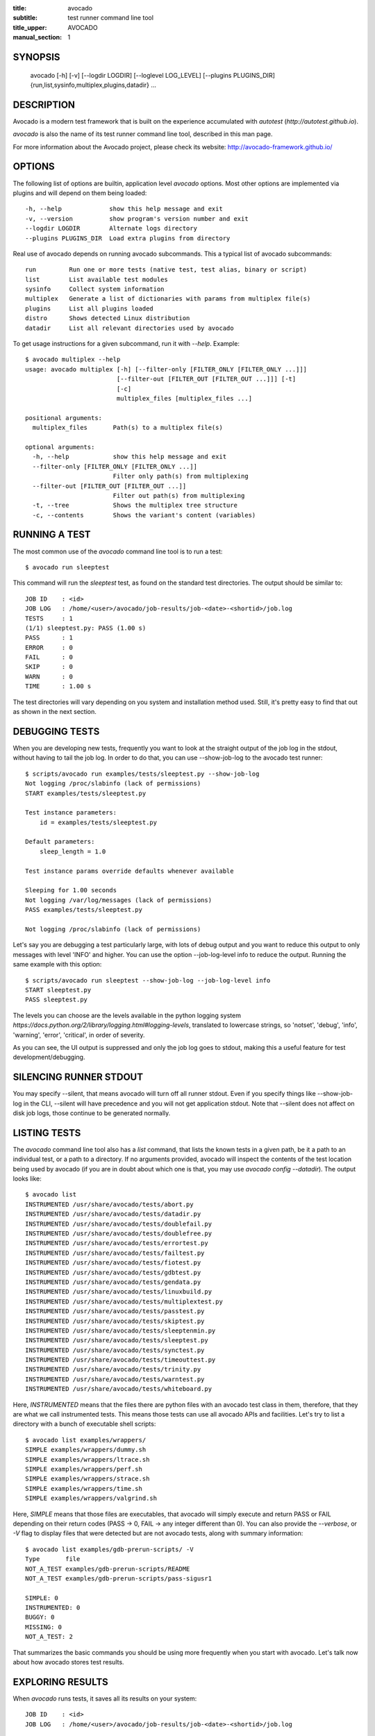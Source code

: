 :title: avocado
:subtitle: test runner command line tool
:title_upper: AVOCADO
:manual_section: 1

SYNOPSIS
========

 avocado [-h] [-v] [--logdir LOGDIR] [--loglevel LOG_LEVEL] [--plugins PLUGINS_DIR]
 {run,list,sysinfo,multiplex,plugins,datadir} ...

DESCRIPTION
===========

Avocado is a modern test framework that is built on the experience
accumulated with `autotest` (`http://autotest.github.io`).

`avocado` is also the name of its test runner command line tool, described in
this man page.

For more information about the Avocado project, please check its website:
http://avocado-framework.github.io/

OPTIONS
=======

The following list of options are builtin, application level `avocado`
options. Most other options are implemented via plugins and will depend
on them being loaded::

 -h, --help             show this help message and exit
 -v, --version          show program's version number and exit
 --logdir LOGDIR        Alternate logs directory
 --plugins PLUGINS_DIR  Load extra plugins from directory

Real use of avocado depends on running avocado subcommands. This a typical list
of avocado subcommands::

 run         Run one or more tests (native test, test alias, binary or script)
 list        List available test modules
 sysinfo     Collect system information
 multiplex   Generate a list of dictionaries with params from multiplex file(s)
 plugins     List all plugins loaded
 distro      Shows detected Linux distribution
 datadir     List all relevant directories used by avocado

To get usage instructions for a given subcommand, run it with `--help`. Example::

 $ avocado multiplex --help
 usage: avocado multiplex [-h] [--filter-only [FILTER_ONLY [FILTER_ONLY ...]]]
                          [--filter-out [FILTER_OUT [FILTER_OUT ...]]] [-t]
                          [-c]
                          multiplex_files [multiplex_files ...]

 positional arguments:
   multiplex_files       Path(s) to a multiplex file(s)

 optional arguments:
   -h, --help            show this help message and exit
   --filter-only [FILTER_ONLY [FILTER_ONLY ...]]
                         Filter only path(s) from multiplexing
   --filter-out [FILTER_OUT [FILTER_OUT ...]]
                         Filter out path(s) from multiplexing
   -t, --tree            Shows the multiplex tree structure
   -c, --contents        Shows the variant's content (variables)


RUNNING A TEST
==============

The most common use of the `avocado` command line tool is to run a test::

 $ avocado run sleeptest

This command will run the `sleeptest` test, as found on the standard test
directories. The output should be similar to::

 JOB ID    : <id>
 JOB LOG   : /home/<user>/avocado/job-results/job-<date>-<shortid>/job.log
 TESTS     : 1
 (1/1) sleeptest.py: PASS (1.00 s)
 PASS      : 1
 ERROR     : 0
 FAIL      : 0
 SKIP      : 0
 WARN      : 0
 TIME      : 1.00 s

The test directories will vary depending on you system and
installation method used. Still, it's pretty easy to find that out as shown
in the next section.

DEBUGGING TESTS
===============

When you are developing new tests, frequently you want to look at the straight
output of the job log in the stdout, without having to tail the job log.
In order to do that, you can use --show-job-log to the avocado test runner::

    $ scripts/avocado run examples/tests/sleeptest.py --show-job-log
    Not logging /proc/slabinfo (lack of permissions)
    START examples/tests/sleeptest.py

    Test instance parameters:
        id = examples/tests/sleeptest.py

    Default parameters:
        sleep_length = 1.0

    Test instance params override defaults whenever available

    Sleeping for 1.00 seconds
    Not logging /var/log/messages (lack of permissions)
    PASS examples/tests/sleeptest.py

    Not logging /proc/slabinfo (lack of permissions)

Let's say you are debugging a test particularly large, with lots of debug
output and you want to reduce this output to only messages with level 'INFO'
and higher. You can use the option --job-log-level info to reduce the output.
Running the same example with this option::

    $ scripts/avocado run sleeptest --show-job-log --job-log-level info
    START sleeptest.py
    PASS sleeptest.py

The levels you can choose are the levels available in the python logging system
`https://docs.python.org/2/library/logging.html#logging-levels`, translated
to lowercase strings, so 'notset', 'debug', 'info', 'warning', 'error',
'critical', in order of severity.

As you can see, the UI output is suppressed and only the job log goes to
stdout, making this a useful feature for test development/debugging.

SILENCING RUNNER STDOUT
=======================

You may specify --silent, that means avocado will turn off all runner
stdout. Even if you specify things like --show-job-log in the CLI, --silent
will have precedence and you will not get application stdout. Note that --silent
does not affect on disk job logs, those continue to be generated normally.


LISTING TESTS
=============

The `avocado` command line tool also has a `list` command, that lists the
known tests in a given path, be it a path to an individual test, or a path
to a directory. If no arguments provided, avocado will inspect the contents
of the test location being used by avocado (if you are in doubt about which
one is that, you may use `avocado config --datadir`). The output looks like::

    $ avocado list
    INSTRUMENTED /usr/share/avocado/tests/abort.py
    INSTRUMENTED /usr/share/avocado/tests/datadir.py
    INSTRUMENTED /usr/share/avocado/tests/doublefail.py
    INSTRUMENTED /usr/share/avocado/tests/doublefree.py
    INSTRUMENTED /usr/share/avocado/tests/errortest.py
    INSTRUMENTED /usr/share/avocado/tests/failtest.py
    INSTRUMENTED /usr/share/avocado/tests/fiotest.py
    INSTRUMENTED /usr/share/avocado/tests/gdbtest.py
    INSTRUMENTED /usr/share/avocado/tests/gendata.py
    INSTRUMENTED /usr/share/avocado/tests/linuxbuild.py
    INSTRUMENTED /usr/share/avocado/tests/multiplextest.py
    INSTRUMENTED /usr/share/avocado/tests/passtest.py
    INSTRUMENTED /usr/share/avocado/tests/skiptest.py
    INSTRUMENTED /usr/share/avocado/tests/sleeptenmin.py
    INSTRUMENTED /usr/share/avocado/tests/sleeptest.py
    INSTRUMENTED /usr/share/avocado/tests/synctest.py
    INSTRUMENTED /usr/share/avocado/tests/timeouttest.py
    INSTRUMENTED /usr/share/avocado/tests/trinity.py
    INSTRUMENTED /usr/share/avocado/tests/warntest.py
    INSTRUMENTED /usr/share/avocado/tests/whiteboard.py

Here, `INSTRUMENTED` means that the files there are python files with an avocado
test class in them, therefore, that they are what we call instrumented tests.
This means those tests can use all avocado APIs and facilities. Let's try to
list a directory with a bunch of executable shell scripts::

    $ avocado list examples/wrappers/
    SIMPLE examples/wrappers/dummy.sh
    SIMPLE examples/wrappers/ltrace.sh
    SIMPLE examples/wrappers/perf.sh
    SIMPLE examples/wrappers/strace.sh
    SIMPLE examples/wrappers/time.sh
    SIMPLE examples/wrappers/valgrind.sh

Here, `SIMPLE` means that those files are executables, that avocado will simply
execute and return PASS or FAIL depending on their return codes (PASS -> 0,
FAIL -> any integer different than 0). You can also provide the `--verbose`,
or `-V` flag to display files that were detected but are not avocado tests,
along with summary information::

    $ avocado list examples/gdb-prerun-scripts/ -V
    Type       file
    NOT_A_TEST examples/gdb-prerun-scripts/README
    NOT_A_TEST examples/gdb-prerun-scripts/pass-sigusr1

    SIMPLE: 0
    INSTRUMENTED: 0
    BUGGY: 0
    MISSING: 0
    NOT_A_TEST: 2

That summarizes the basic commands you should be using more frequently when
you start with avocado. Let's talk now about how avocado stores test results.

EXPLORING RESULTS
=================

When `avocado` runs tests, it saves all its results on your system::

 JOB ID    : <id>
 JOB LOG   : /home/<user>/avocado/job-results/job-<date>-<shortid>/job.log

For your convenience, `avocado` maintains a link to the latest job run
(an `avocado run` command in this context), so you can always use `"latest"`
to browse your test results::

 $ ls /home/<user>/avocado/job-results/latest
 id
 job.log
 results.json
 results.xml
 sysinfo
 test-results

The main log file is `job.log`, but every test has its own results directory::

 $ ls -1 ~/avocado/job-results/latest/test-results/
 sleeptest.py

Since this is a directory, it should have content similar to::

 $ ls -1 ~/avocado/job-results/latest/test-results/sleeptest.py/
 data
 debug.log
 sysinfo

MULTIPLEX
=========

Avocado has a powerful tool that enables multiple test scenarios to be run
using a single, unmodified test. This mechanism uses a multiplex file, that
multiplies all possible variations automatically.

A command by the same name, `multiplex`, is available on the `avocado`
command line tool, and enables you to see all the test scenarios that can
be run::

 $ avocado multiplex examples/tests/sleeptest.py.data/sleeptest.yaml
 Variants generated:
 Variant 1:    /short
     sleep_length: 0.5
 Variant 2:    /medium
     sleep_length: 1
 Variant 3:    /long
     sleep_length: 5
 Variant 4:    /longest
     sleep_length: 10

 $ avocado run sleeptest --multiplex-files examples/tests/sleeptest.py.data/sleeptest.yaml

And the output should look like::

 JOB ID    : <id>
 JOB LOG   : /home/<user>/avocado/job-results/job-<date-<shortid>/job.log
 TESTS     : 4
 (1/4) sleeptest.py.1:  PASS (0.50 s)
 (2/4) sleeptest.py.2:  PASS (1.00 s)
 (3/4) sleeptest.py.3:  PASS (5.01 s)
 (4/4) sleeptest.py.4:  PASS (10.01 s)
 PASS      : 4
 ERROR     : 0
 FAIL      : 0
 SKIP      : 0
 WARN      : 0
 TIME      : 16.53 s

The `multiplex` plugin and the test runner supports two kinds of global
filters, through the command line options `--filter-only` and `--filter-out`.
The `filter-only` exclusively includes one or more paths and
the `filter-out` removes one or more paths from being processed.

From the previous example, if we are interested to use the variants `/medium`
and `longest`, we do the following command line::

 $ avocado run sleeptest --multiplex-files examples/tests/sleeptest.py.data/sleeptest.yaml \
       --filter-only /medium /longest

And if you want to remove `/small` from the variants created,
we do the following::

 $ avocado run sleeptest --multiplex-files examples/tests/sleeptest.py.data/sleeptest.yaml \
       --filter-out /medium

Note that both filters can be arranged in the same command line.

DEBUGGING BINARIES RUN AS PART OF A TEST
========================================

One interesting avocado feature is the ability to automatically and
transparently run binaries that are used on a given test inside the
GNU debugger.

Suppose you are running a test that uses an external, compiled, image
converter. Now suppose you're feeding it with different types of images,
including broken image files, and it fails at a given point. You wish
you could connect to the debugger at that given source location while
your test is running. This is how to do just that with avocado::

 $ avocado run --gdb-run-bin=convert:convert_ppm_to_raw converttest

The job starts running just as usual, and so does your test::

 JOB ID    : <id>
 JOB LOG   : /home/<user>/avocado/job-results/job-<date>-<shortid>/job.log
 TESTS     : 1
 (1/1) converttest.py: /

The `convert` binary though, automatically runs inside GDB. Avocado will
stop when the given breakpoint is reached::

 TEST PAUSED because of debugger breakpoint. To DEBUG your application run:
 /home/<user>/avocado/job-results/job-<date>-<shortid>/test-results/converttest.py/data/convert.gdb.sh

 NOTE: please use *disconnect* command in gdb before exiting, or else the debugged process will be KILLED

From this point, you can run the generated script (`convert.gdb.sh`) to
debug you application.

As noted, it is strongly recommended that you *disconnect* from gdb while
your binary is still running. That is, if the binary finished running
while you are debugging it, avocado has no way to know about its status.

Avocado will automatically send a `continue` command to the debugger
when you disconnect from and exit gdb.

If, for some reason you have a custom GDB, or your system does not put
GDB on what avocado believes to be the standard location (`/usr/bin/gdb`),
you can override that with::

 $ avocado run --gdb-path=~/code/gdb/gdb --gdb-run-bin=foo:main footest

The same applies to `gdbserver`, which can be chosen with a command line like::

 $ avocado run --gdbserver-path=~/code/gdb/gdbserver --gdb-run-bin=foo:main footest

If you are debugging a special application and need to setup GDB in custom
ways by running GDB commands, you can do that with the `--gdb-prerun-commands`
option::

 $ avocado run --gdb-run-bin=foo:bar --gdb-prerun-commands=/tmp/disable-signals footest

In this example, `/tmp/disable-signals` is a simple text file containing two lines::

 signal SIGUSR1 pass
 signal SIGUSR1 nostop

Each line is a GDB command, so you can have from simple to very complex
debugging environments configured like that.

WRAP PROCESS IN TESTS
=====================

Avocado allows the instrumentation of applications being
run by a test in a transparent way.

The user specify a script ("the wrapper") to be used to run the actual
program called by the test.  If the instrument is
implemented correctly, it should not interfere with the test behavior.

So it means that the wrapper should avoid to change the return status,
standard output and standard error messages of the process.

By using an optional parameter to the wrapper, you can specify the
"target binary" to wrap, so that for every program spawned by the test,
the program name will be compared to the target binary.

If the target binary is absolute path and the program name is absolute,
then both paths should be equal to the wrapper take effect, otherwise
the wrapper will not be used.

For the case that the target binary is not absolute or the program name
is not absolute, then both will be compared by its base name, ignoring paths.

Examples::

 $ avocado run datadir --wrapper examples/wrappers/strace.sh
 $ avocado run datadir --wrapper examples/wrappers/ltrace.sh:make \
                       --wrapper examples/wrappers/perf.sh:datadir

Note that it's not possible to use ``--gdb-run-bin`` together
with ``--wrapper``, they are incompatible.::

 $ avocado run mytest --wrapper examples/wrappers/strace:/opt/bin/foo

In this case, the possible program that can wrapped by ``mytest`` is
``/opt/bin/foo`` (absolute paths equal) and ``foo`` without absolute path
will be wrapped too, but ``/opt/bin/foo`` will never be wrapped, because
the absolute paths are not equal.

RECORDING TEST REFERENCE OUTPUT
===============================

As a tester, you may want to check if the output of a given application matches
an expected output. In order to help with this common use case, we offer the
option ``--output-check-record [mode]`` to the test runner. If this option is
used, it will store the stdout or stderr of the process (or both, if you
specified ``all``) being executed to reference files: ``stdout.expected`` and
``stderr.expected``.

Those files will be recorded in the test data dir. The data dir is in the same
directory as the test source file, named ``[source_file_name.data]``. Let's
take as an example the test ``synctest.py``. In a fresh checkout of avocado,
you can see::

        examples/tests/synctest.py.data/stderr.expected
        examples/tests/synctest.py.data/stdout.expected

From those 2 files, only stdout.expected is non empty::

    $ cat examples/tests/synctest.py.data/stdout.expected
    PAR : waiting
    PASS : sync interrupted

The output files were originally obtained using the test runner and passing the
option --output-check-record all to the test runner::

    $ avocado run --output-check-record all examples/tests/synctest.py
    JOB ID    : <id>
    JOB LOG   : /home/<user>/avocado/job-results/job-<date>-<shortid>/job.log
    TESTS     : 1
    (1/1) examples/tests/synctest.py: PASS (2.20 s)
    PASS      : 1
    ERROR     : 0
    FAIL      : 0
    SKIP      : 0
    WARN      : 0
    TIME      : 2.20 s

After the reference files are added, the check process is transparent, in the
sense that you do not need to provide special flags to the test runner.
Now, every time the test is executed, after it is done running, it will check
if the outputs are exactly right before considering the test as PASSed. If you
want to override the default behavior and skip output check entirely, you may
provide the flag ``--disable-output-check`` to the test runner.

The ``avocado.utils.process`` APIs have a parameter ``allow_output_check``
(defaults to ``all``), so that you can select which process outputs will go to
the reference files, should you chose to record them. You may choose ``all``,
for both stdout and stderr, ``stdout``, for the stdout only, ``stderr``, for
only the stderr only, or ``none``, to allow neither of them to be recorded and
checked.

This process works fine also with simple tests, executables that
return 0 (PASSed) or != 0 (FAILed). Let's consider our bogus example::

    $ cat output_record.sh
    #!/bin/bash
    echo "Hello, world!"

Let's record the output (both stdout and stderr) for this one::

    $ avocado run output_record.sh --output-check-record all
    JOB ID    : <id>
    JOB LOG   : /home/<user>/avocado/job-results/job-<date>-<shortid>/job.log
    TESTS     : 1
    (1/1) home/$USER/Code/avocado/output_record.sh: PASS (0.01 s)
    PASS      : 1
    ERROR     : 0
    FAIL      : 0
    SKIP      : 0
    WARN      : 0
    TIME      : 0.01 s

After this is done, you'll notice that a the test data directory
appeared in the same level of our shell script, containing 2 files::

    $ ls output_record.sh.data/
    stderr.expected  stdout.expected

Let's look what's in each of them::

    $ cat output_record.sh.data/stdout.expected
    Hello, world!
    $ cat output_record.sh.data/stderr.expected
    $

Now, every time this test runs, it'll take into account the expected files that
were recorded, no need to do anything else but run the test.

RUNNING REMOTE TESTS
====================

Avocado allows you to execute tests on a remote machine by means of a SSH
network connection. The remote machine must be configured to accept remote
connections and the Avocado framework have to be installed in both origin
and remote machines.

When running tests on remote machine, the test sources and its data (if any present)
are transfered to the remote target, just before the test execution.
After the test execution, all test results are transfered back to the origin machine.

Here is how to run the sleeptest example test in a remote machine with IP
address 192.168.0.123 (standard port 22), remote user name `fedora` and
remote user password `123456`::

 $ avocado run --remote-hostname 192.168.0.123 --remote-username fedora --remote-password 123456

The output should look like::

 REMOTE LOGIN  : fedora@192.168.0.123:22
 JOB ID    : <JOBID>
 JOB LOG   : /home/<user>/avocado/job-results/job-<date>-<shortid>/job.log
 TESTS     : 1
 (1/1) sleeptest.py:  PASS (1.01 s)
 PASS      : 1
 ERROR     : 0
 FAIL      : 0
 SKIP      : 0
 WARN      : 0
 TIME      : 1.01 s

For more information, please consult the topic Remote Machine Plugin
on Avocado's online documentation.

LINUX DISTRIBUTION UTILITIES
============================

Avocado has some planned features that depend on knowing the Linux Distribution being used on the sytem.
The most basic command prints the detected Linux Distribution::

  $ avocado distro
  Detected distribution: fedora (x86_64) version 21 release 0

Other features are available with the same command when command line options are given, as shown by the
`--help` option.

For instance, it possible to create a so-called "Linux Distribution Definition" file, by inspecting an installation
tree. The installation tree could be the contents of the official installation ISO or a local network mirror.

These files let Avocado pinpoint if a given installed package is part of the original Linux Distribution or
something else that was installed from an external repository or even manually. This, in turn, can help
detecting regressions in base system pacakges that affected a given test result.

To generate a definition file run::

  $ avocado distro --distro-def-create --distro-def-name avocadix  \
                   --distro-def-version 1 --distro-def-arch x86_64 \
                   --distro-def-type rpm --distro-def-path /mnt/dvd

And the output will be something like::

   Loading distro information from tree... Please wait...
   Distro information saved to "avocadix-1-x86_64.distro"


FILES
=====

::

 /etc/avocado/avocado.conf
    system wide configuration file

BUGS
====

If you find a bug, please report it over our github page as an issue.

LICENSE
================

Avocado is released under GPLv2 (explicit version)
`http://gnu.org/licenses/gpl-2.0.html`. Even though most of the current code is
licensed under a "and any later version" clause, some parts are specifically
bound to the version 2 of the license and therefore that's the official license
of the prject itself. For more details, please see the LICENSE file in the
project source code directory.

MORE INFORMATION
================

For more information please check Avocado's project website, located at
`http://avocado-framework.github.io/`. There you'll find links to online
documentation, source code and community resources.

AUTHOR
======

Avocado Development Team <avocado-devel@redhat.com>
